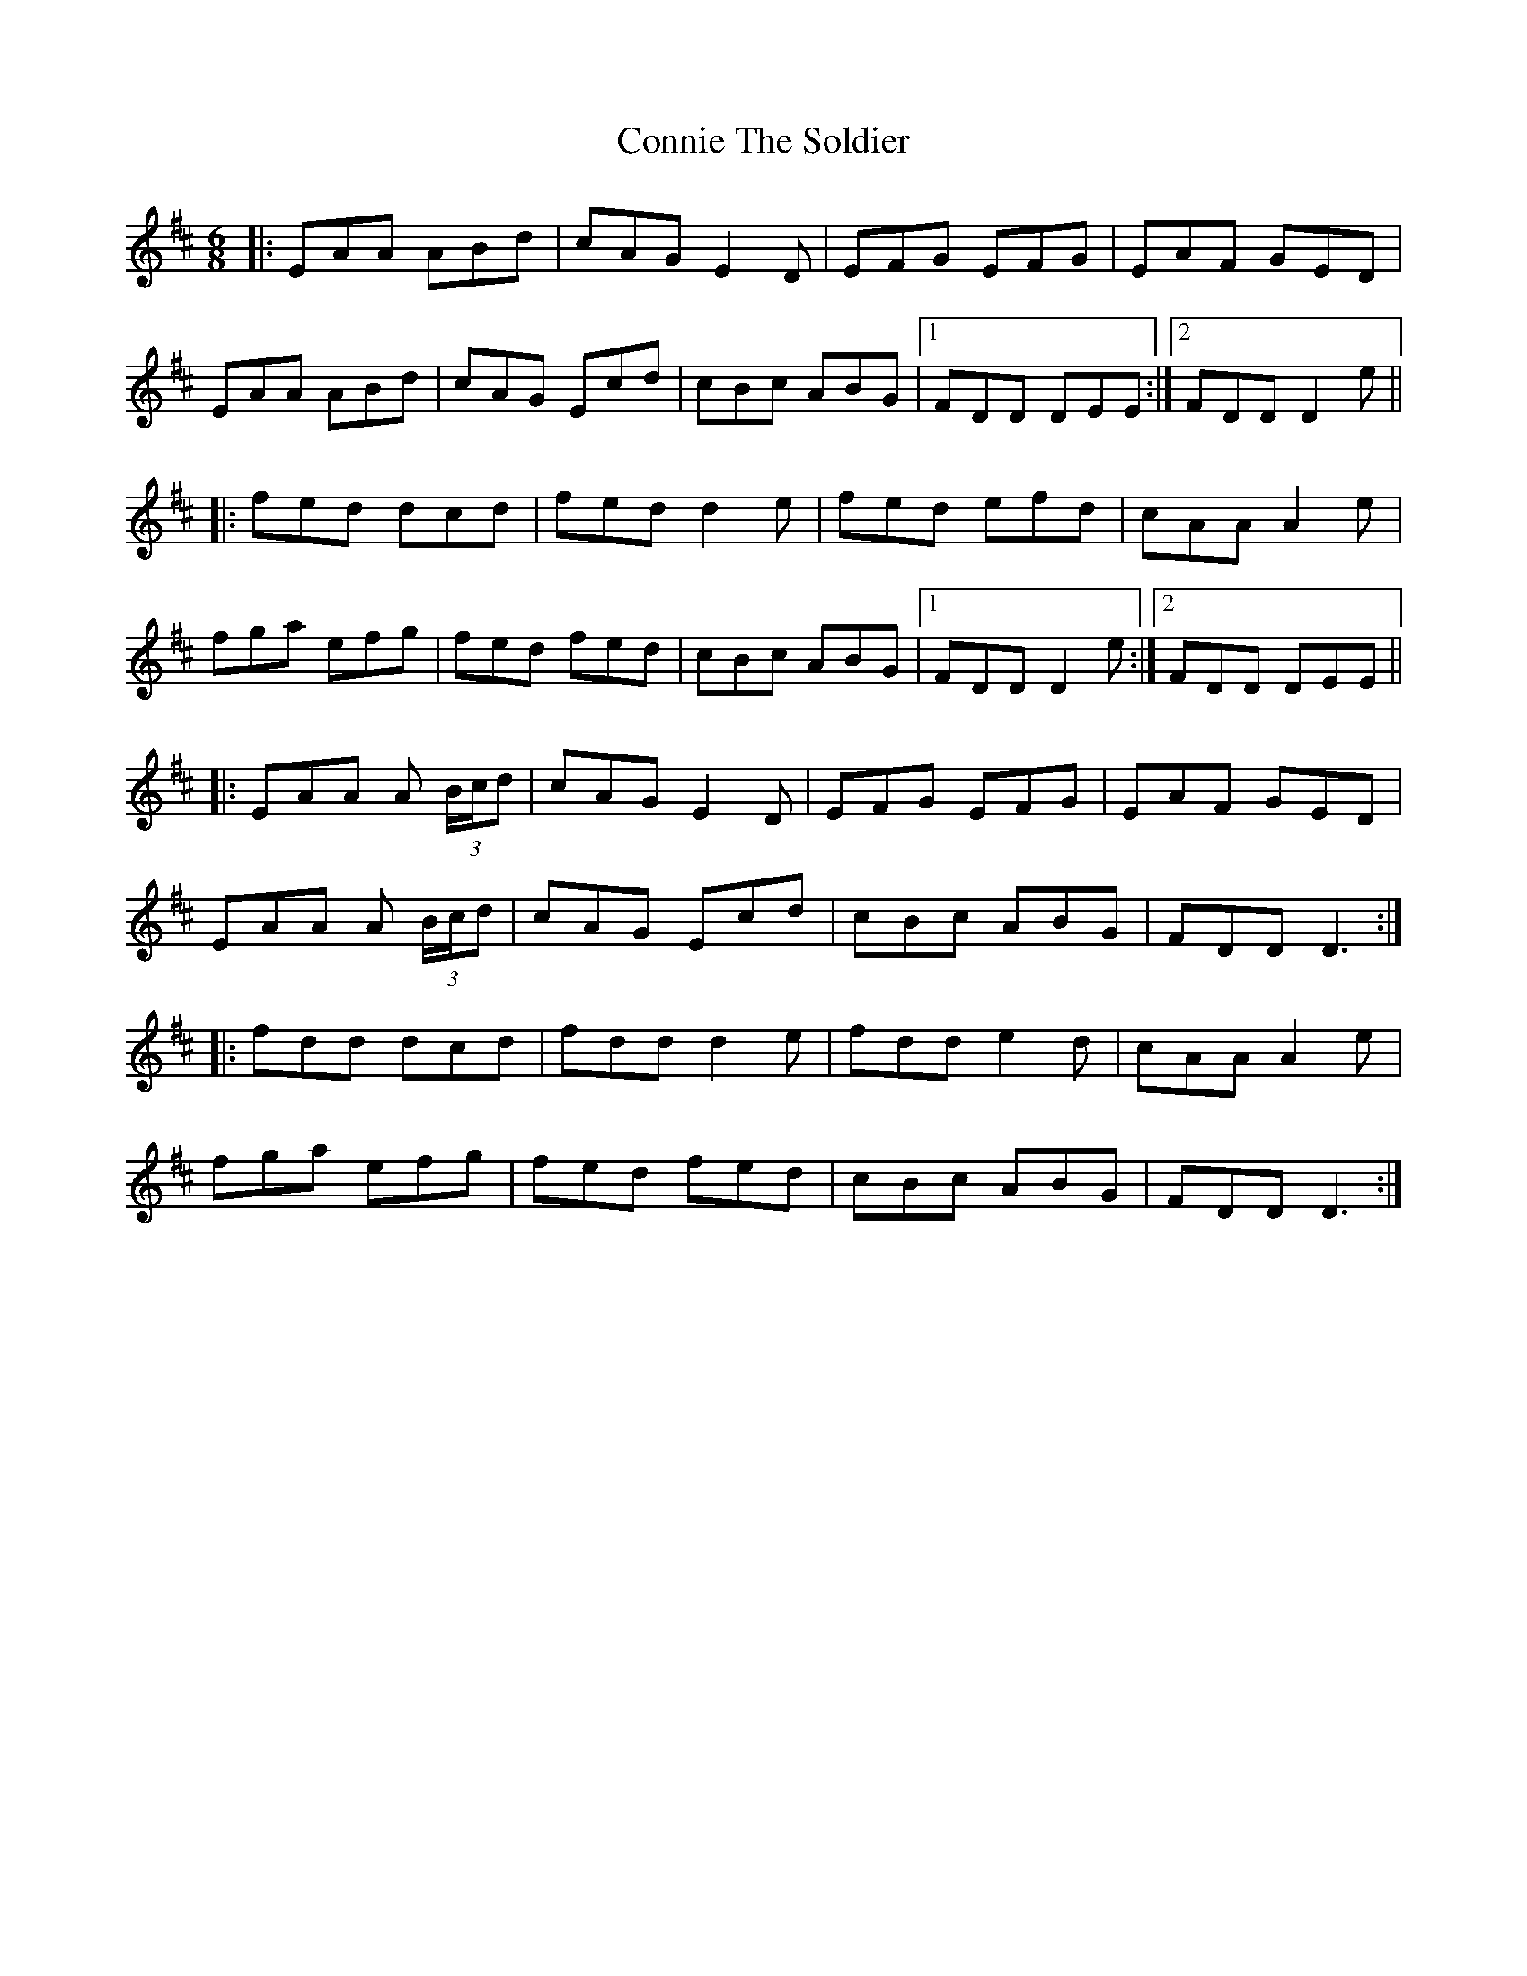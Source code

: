 X: 8051
T: Connie The Soldier
R: jig
M: 6/8
K: Dmajor
|:EAA ABd|cAG E2 D|EFG EFG|EAF GED|
EAA ABd|cAG Ecd|cBc ABG|1 FDD DEE:|2 FDD D2 e||
|:fed dcd|fed d2 e|fed efd|cAA A2 e|
fga efg|fed fed|cBc ABG|1 FDD D2 e:|2 FDD DEE||
|:EAA A (3B/c/d|cAG E2 D|EFG EFG|EAF GED|
EAA A (3B/c/d|cAG Ecd|cBc ABG|FDD D3:|
|:fdd dcd|fdd d2 e|fdd e2 d|cAA A2 e|
fga efg|fed fed|cBc ABG|FDD D3:|


